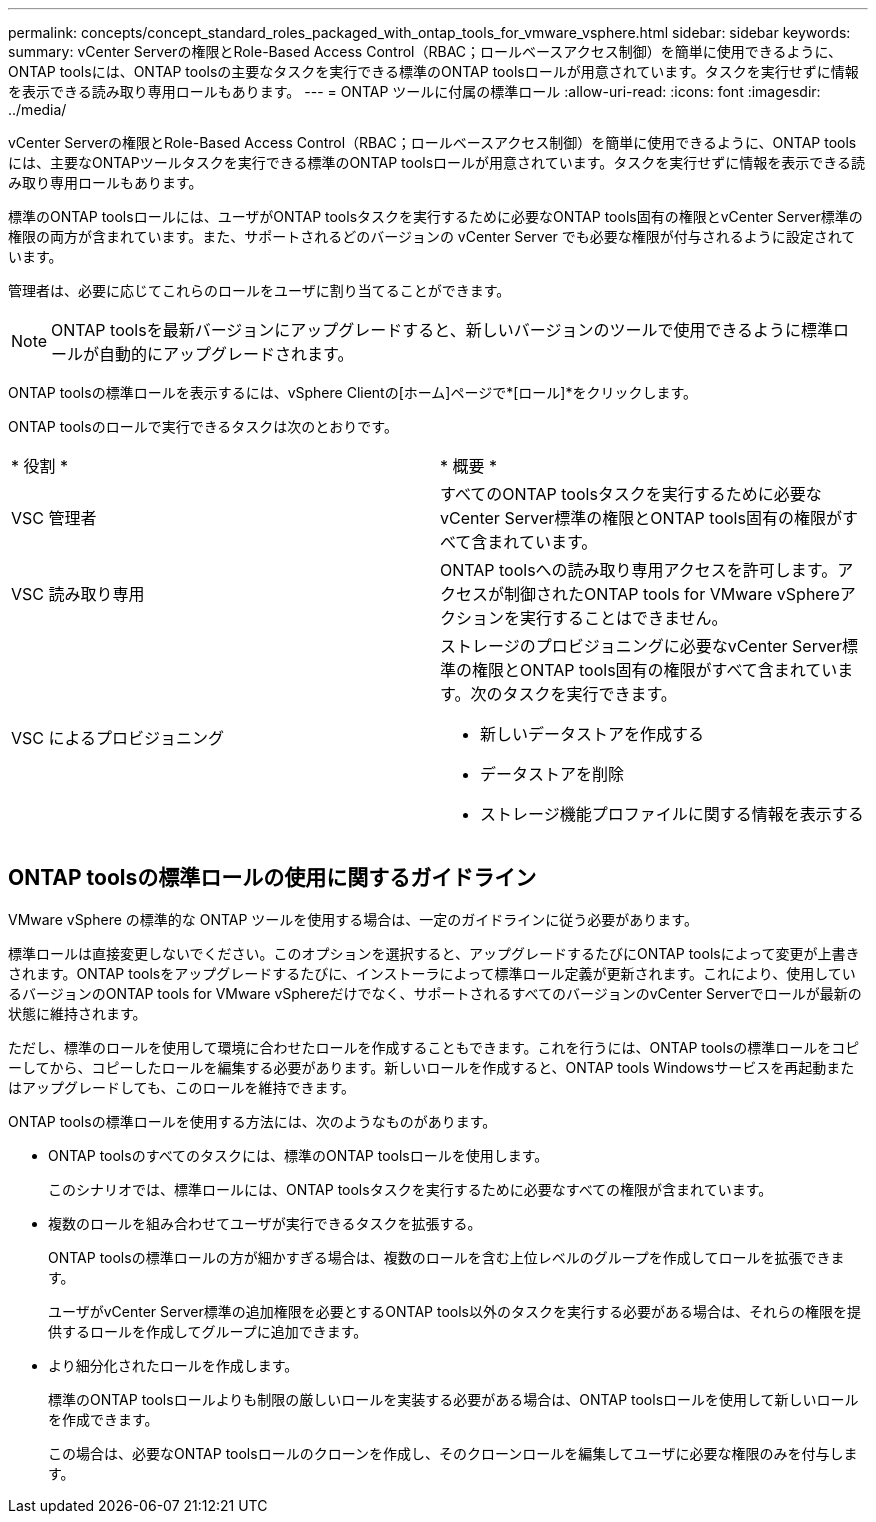 ---
permalink: concepts/concept_standard_roles_packaged_with_ontap_tools_for_vmware_vsphere.html 
sidebar: sidebar 
keywords:  
summary: vCenter Serverの権限とRole-Based Access Control（RBAC；ロールベースアクセス制御）を簡単に使用できるように、ONTAP toolsには、ONTAP toolsの主要なタスクを実行できる標準のONTAP toolsロールが用意されています。タスクを実行せずに情報を表示できる読み取り専用ロールもあります。 
---
= ONTAP ツールに付属の標準ロール
:allow-uri-read: 
:icons: font
:imagesdir: ../media/


[role="lead"]
vCenter Serverの権限とRole-Based Access Control（RBAC；ロールベースアクセス制御）を簡単に使用できるように、ONTAP toolsには、主要なONTAPツールタスクを実行できる標準のONTAP toolsロールが用意されています。タスクを実行せずに情報を表示できる読み取り専用ロールもあります。

標準のONTAP toolsロールには、ユーザがONTAP toolsタスクを実行するために必要なONTAP tools固有の権限とvCenter Server標準の権限の両方が含まれています。また、サポートされるどのバージョンの vCenter Server でも必要な権限が付与されるように設定されています。

管理者は、必要に応じてこれらのロールをユーザに割り当てることができます。


NOTE: ONTAP toolsを最新バージョンにアップグレードすると、新しいバージョンのツールで使用できるように標準ロールが自動的にアップグレードされます。

ONTAP toolsの標準ロールを表示するには、vSphere Clientの[ホーム]ページで*[ロール]*をクリックします。

ONTAP toolsのロールで実行できるタスクは次のとおりです。

|===


| * 役割 * | * 概要 * 


 a| 
VSC 管理者
 a| 
すべてのONTAP toolsタスクを実行するために必要なvCenter Server標準の権限とONTAP tools固有の権限がすべて含まれています。



 a| 
VSC 読み取り専用
 a| 
ONTAP toolsへの読み取り専用アクセスを許可します。アクセスが制御されたONTAP tools for VMware vSphereアクションを実行することはできません。



 a| 
VSC によるプロビジョニング
 a| 
ストレージのプロビジョニングに必要なvCenter Server標準の権限とONTAP tools固有の権限がすべて含まれています。次のタスクを実行できます。

* 新しいデータストアを作成する
* データストアを削除
* ストレージ機能プロファイルに関する情報を表示する


|===


== ONTAP toolsの標準ロールの使用に関するガイドライン

VMware vSphere の標準的な ONTAP ツールを使用する場合は、一定のガイドラインに従う必要があります。

標準ロールは直接変更しないでください。このオプションを選択すると、アップグレードするたびにONTAP toolsによって変更が上書きされます。ONTAP toolsをアップグレードするたびに、インストーラによって標準ロール定義が更新されます。これにより、使用しているバージョンのONTAP tools for VMware vSphereだけでなく、サポートされるすべてのバージョンのvCenter Serverでロールが最新の状態に維持されます。

ただし、標準のロールを使用して環境に合わせたロールを作成することもできます。これを行うには、ONTAP toolsの標準ロールをコピーしてから、コピーしたロールを編集する必要があります。新しいロールを作成すると、ONTAP tools Windowsサービスを再起動またはアップグレードしても、このロールを維持できます。

ONTAP toolsの標準ロールを使用する方法には、次のようなものがあります。

* ONTAP toolsのすべてのタスクには、標準のONTAP toolsロールを使用します。
+
このシナリオでは、標準ロールには、ONTAP toolsタスクを実行するために必要なすべての権限が含まれています。

* 複数のロールを組み合わせてユーザが実行できるタスクを拡張する。
+
ONTAP toolsの標準ロールの方が細かすぎる場合は、複数のロールを含む上位レベルのグループを作成してロールを拡張できます。

+
ユーザがvCenter Server標準の追加権限を必要とするONTAP tools以外のタスクを実行する必要がある場合は、それらの権限を提供するロールを作成してグループに追加できます。

* より細分化されたロールを作成します。
+
標準のONTAP toolsロールよりも制限の厳しいロールを実装する必要がある場合は、ONTAP toolsロールを使用して新しいロールを作成できます。

+
この場合は、必要なONTAP toolsロールのクローンを作成し、そのクローンロールを編集してユーザに必要な権限のみを付与します。


